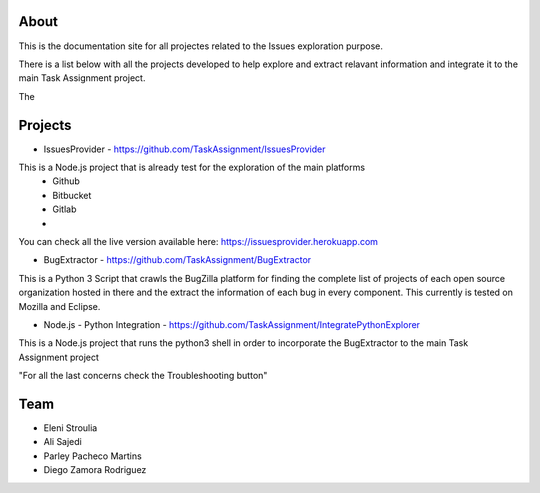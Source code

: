 About
-------

This is the documentation site for all projectes related to the Issues exploration purpose.

There is a list below with all the projects developed to help explore and extract relavant information
and integrate it to the main Task Assignment project.

The


Projects
--------

* IssuesProvider - https://github.com/TaskAssignment/IssuesProvider

This is a Node.js project that is already test for the exploration of the main platforms
    - Github
    - Bitbucket
    - Gitlab
    -

You can check all the live version available here: https://issuesprovider.herokuapp.com


* BugExtractor - https://github.com/TaskAssignment/BugExtractor



This is a Python 3 Script that crawls the BugZilla platform for finding the complete list of projects
of each open source organization hosted in there and the extract the information of each bug in every
component. This currently is tested on Mozilla and Eclipse.




* Node.js - Python Integration - https://github.com/TaskAssignment/IntegratePythonExplorer

This is a Node.js project that runs the python3 shell in order to incorporate the BugExtractor to the
main Task Assignment project




"For all the last concerns check the Troubleshooting button"


Team
-------

* Eleni Stroulia
* Ali Sajedi
* Parley Pacheco Martins
* Diego Zamora Rodriguez

